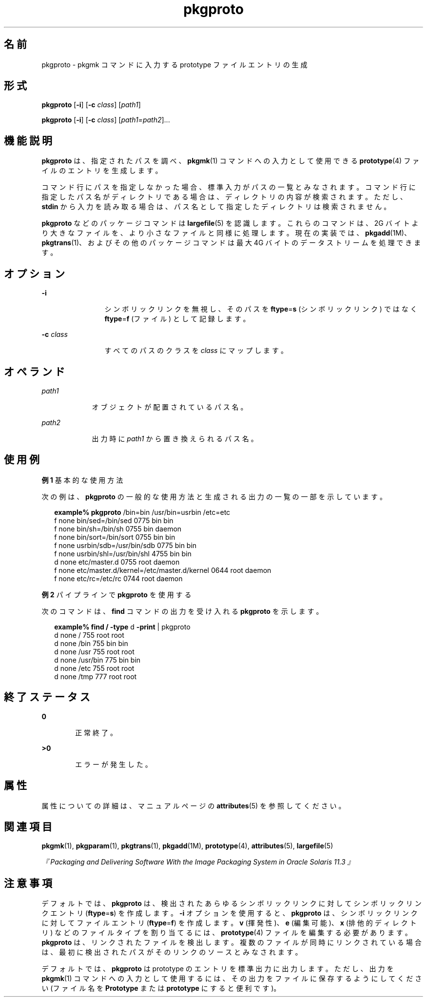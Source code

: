 '\" te
.\"  Copyright 1989 AT&T Copyright (c) 2007, Sun Microsystems, Inc. All Rights Reserved
.TH pkgproto 1 "2007 年 10 月 30 日" "SunOS 5.11" "ユーザーコマンド"
.SH 名前
pkgproto \- pkgmk コマンドに入力する prototype ファイルエントリの生成
.SH 形式
.LP
.nf
\fBpkgproto\fR [\fB-i\fR] [\fB-c\fR \fIclass\fR] [\fIpath1\fR]
.fi

.LP
.nf
\fBpkgproto\fR [\fB-i\fR] [\fB-c\fR \fIclass\fR] [\fIpath1=path2\fR]...
.fi

.SH 機能説明
.sp
.LP
\fBpkgproto\fR は、指定されたパスを調べ、\fBpkgmk\fR(1) コマンドへの入力として使用できる \fBprototype\fR(4) ファイルのエントリを生成します。
.sp
.LP
コマンド行にパスを指定しなかった場合、標準入力がパスの一覧とみなされます。コマンド行に指定したパス名がディレクトリである場合は、ディレクトリの内容が検索されます。ただし、\fBstdin\fR から入力を読み取る場合は、パス名として指定したディレクトリは検索されません。
.sp
.LP
\fBpkgproto\fR などのパッケージコマンドは \fBlargefile\fR(5) を認識します。これらのコマンドは、2G バイトより大きなファイルを、より小さなファイルと同様に処理します。現在の実装では、\fBpkgadd\fR(1M)、\fBpkgtrans\fR(1)、およびその他のパッケージコマンドは最大 4G バイトのデータストリームを処理できます。
.SH オプション
.sp
.ne 2
.mk
.na
\fB\fB-i\fR\fR
.ad
.RS 12n
.rt  
シンボリックリンクを無視し、そのパスを \fBftype\fR=\fBs\fR (シンボリックリンク) ではなく \fBftype\fR=\fBf\fR (ファイル) として記録します。
.RE

.sp
.ne 2
.mk
.na
\fB\fB-c\fR \fIclass\fR\fR
.ad
.RS 12n
.rt  
すべてのパスのクラスを \fIclass\fR にマップします。
.RE

.SH オペランド
.sp
.ne 2
.mk
.na
\fB\fIpath1\fR\fR
.ad
.RS 9n
.rt  
オブジェクトが配置されているパス名。
.RE

.sp
.ne 2
.mk
.na
\fB\fIpath2\fR\fR
.ad
.RS 9n
.rt  
出力時に \fIpath1\fR から置き換えられるパス名。
.RE

.SH 使用例
.LP
\fB例 1 \fR基本的な使用方法
.sp
.LP
次の例は、\fBpkgproto\fR の一般的な使用方法と生成される出力の一覧の一部を示しています。

.sp
.in +2
.nf
\fBexample%\fR \fBpkgproto\fR /bin=bin /usr/bin=usrbin /etc=etc
f none bin/sed=/bin/sed 0775 bin bin
f none bin/sh=/bin/sh 0755 bin daemon
f none bin/sort=/bin/sort 0755 bin bin
f none usrbin/sdb=/usr/bin/sdb 0775 bin bin
f none usrbin/shl=/usr/bin/shl 4755 bin bin
d none etc/master.d 0755 root daemon
f none etc/master.d/kernel=/etc/master.d/kernel 0644 root daemon
f none etc/rc=/etc/rc 0744 root daemon 
.fi
.in -2
.sp

.LP
\fB例 2 \fRパイプラインで \fBpkgproto\fR を使用する
.sp
.LP
次のコマンドは、\fBfind\fR コマンドの出力を受け入れる \fBpkgproto\fR を示します。

.sp
.in +2
.nf
\fBexample% find /\fR \fB-type\fR d \fB-print\fR | pkgproto
d none / 755 root root
d none /bin 755 bin bin
d none /usr 755 root root
d none /usr/bin 775 bin bin
d none /etc 755 root root
d none /tmp 777 root root
.fi
.in -2
.sp

.SH 終了ステータス
.sp
.ne 2
.mk
.na
\fB\fB0\fR\fR
.ad
.RS 6n
.rt  
正常終了。
.RE

.sp
.ne 2
.mk
.na
\fB>\fB0\fR\fR
.ad
.RS 6n
.rt  
エラーが発生した。
.RE

.SH 属性
.sp
.LP
属性についての詳細は、マニュアルページの \fBattributes\fR(5) を参照してください。
.sp

.sp
.TS
tab() box;
cw(2.75i) |cw(2.75i) 
lw(2.75i) |lw(2.75i) 
.
属性タイプ属性値
_
使用条件system/core-os
.TE

.SH 関連項目
.sp
.LP
\fBpkgmk\fR(1), \fBpkgparam\fR(1), \fBpkgtrans\fR(1), \fBpkgadd\fR(1M), \fBprototype\fR(4), \fBattributes\fR(5), \fBlargefile\fR(5)
.sp
.LP
\fI『Packaging and Delivering Software With the Image Packaging System in Oracle Solaris 11.3 』\fR
.SH 注意事項
.sp
.LP
デフォルトでは、\fBpkgproto\fR は、検出されたあらゆるシンボリックリンクに対してシンボリックリンクエントリ (\fBftype\fR=\fBs\fR) を作成します。\fB-i\fR オプションを使用すると、\fBpkgproto\fR は、シンボリックリンクに対してファイルエントリ (\fBftype\fR=\fBf\fR) を作成します。\fBv\fR (揮発性)、\fBe\fR (編集可能)、\fBx\fR (排他的ディレクトリ) などのファイルタイプを割り当てるには、\fBprototype\fR(4) ファイルを編集する必要があります。\fBpkgproto\fR は、リンクされたファイルを検出します。複数のファイルが同時にリンクされている場合は、最初に検出されたパスがそのリンクのソースとみなされます。
.sp
.LP
デフォルトでは、\fBpkgproto\fR は prototype のエントリを標準出力に出力します。ただし、出力を \fBpkgmk\fR(1) コマンドへの入力として使用するには、その出力をファイルに保存するようにしてください (ファイル名を \fBPrototype\fR または \fBprototype\fR にすると便利です)。
